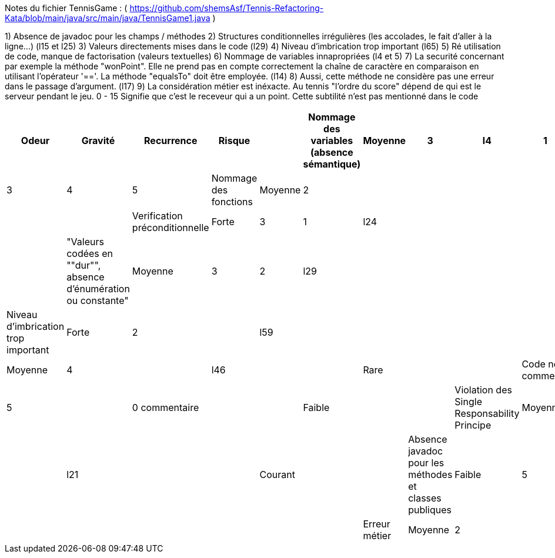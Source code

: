 Notes du fichier TennisGame : ( https://github.com/shemsAsf/Tennis-Refactoring-Kata/blob/main/java/src/main/java/TennisGame1.java )

1) Absence de javadoc pour les champs / méthodes
2) Structures conditionnelles irrégulières (les accolades, le fait d'aller à la ligne...) (l15 et l25)
3) Valeurs directements mises dans le code (l29)
4) Niveau d'imbrication trop important (l65)
5) Ré utilisation de code, manque de factorisation (valeurs textuelles)
6) Nommage de variables innapropriées (l4 et 5)
7) La securité concernant par exemple la méthode "wonPoint". Elle ne prend pas en compte correctement la chaîne
de caractère en comparaison en utilisant l'opérateur '=='. La méthode "equalsTo" doit être employée. (l14)
8) Aussi, cette méthode ne considère pas une erreur dans le passage d'argument. (l17)
9) La considération métier est inéxacte. Au tennis "l'ordre du score" dépend de qui est le serveur
pendant le jeu. 0 - 15 Signifie que c'est le receveur qui a un point. Cette subtilité n'est pas mentionné dans le code

[cols="1,1,1,1,1,1,1,1,1,1,1"]
|===
| Odeur | Gravité | Recurrence | Risque |

| Nommage des variables (absence sémantique) | Moyenne | 3 | l4 | 1 | 2 | 3 | 4 | 5
| Nommage des fonctions | Moyenne | 2 |  |  |  |  |  |  | 
| Verification préconditionnelle | Forte | 3 | 1 | l24 |  |  |  |  | 
| "Valeurs codées en ""dur"", absence d'énumération ou constante" | Moyenne | 3 | 2 | l29 |  |  |  |  | 
| Niveau d'imbrication trop important | Forte | 2 |  | l59 |  |  |  |  | 
| Non respect des conventions de codage | Moyenne | 4 |  | l46 |  |  | Rare |  | 
| Code non commenté | Faible | 5 |  | 0 commentaire |  |  | Faible |  | 
| Violation des Single Responsability Principe | Moyenne | 3 |  | l21 |  |  | Courant |  | 
| Absence javadoc pour les méthodes et classes publiques | Faible | 5 |  |  |  |  |  |  | 
| Erreur métier | Moyenne | 2 |  |  |  |  |  |  | 
|===
